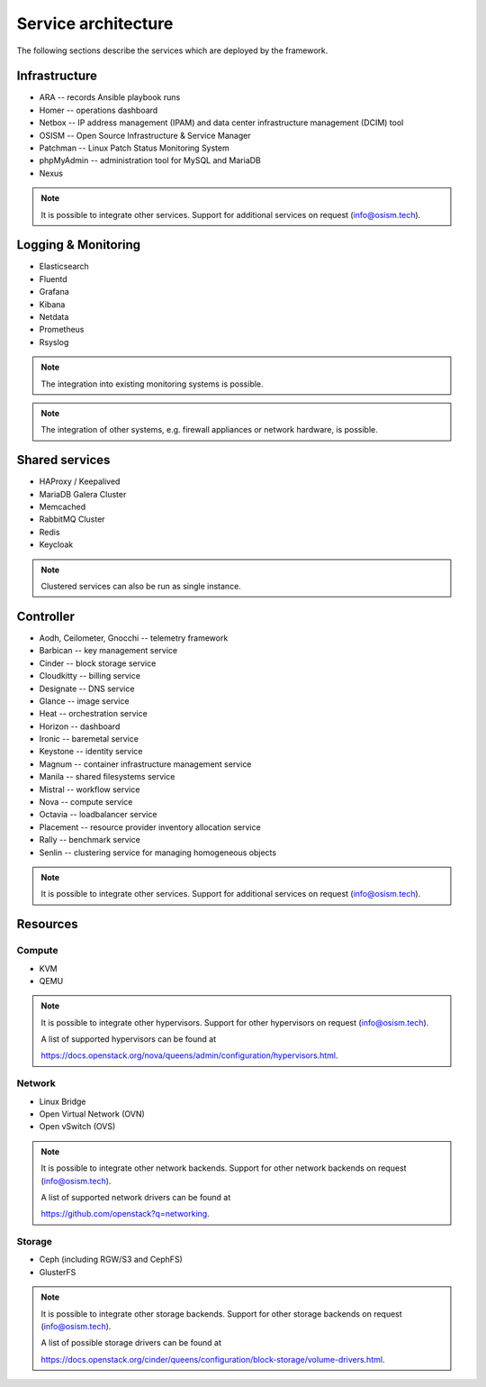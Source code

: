 ====================
Service architecture
====================

The following sections describe the services which are deployed by the framework.

Infrastructure
==============

* ARA -- records Ansible playbook runs
* Homer -- operations dashboard
* Netbox -- IP address management (IPAM) and data center infrastructure management (DCIM) tool
* OSISM -- Open Source Infrastructure & Service Manager
* Patchman -- Linux Patch Status Monitoring System
* phpMyAdmin -- administration tool for MySQL and MariaDB
* Nexus

.. note::

   It is possible to integrate other services. Support for additional services on request (info@osism.tech).

Logging & Monitoring
====================

* Elasticsearch
* Fluentd
* Grafana
* Kibana
* Netdata
* Prometheus
* Rsyslog

.. note::

   The integration into existing monitoring systems is possible.

.. note::

   The integration of other systems, e.g. firewall appliances or network hardware, is possible.

Shared services
===============

* HAProxy / Keepalived
* MariaDB Galera Cluster
* Memcached
* RabbitMQ Cluster
* Redis
* Keycloak

.. note::

   Clustered services can also be run as single instance.

Controller
==========

* Aodh, Ceilometer, Gnocchi -- telemetry framework
* Barbican -- key management service
* Cinder -- block storage service
* Cloudkitty -- billing service
* Designate -- DNS service
* Glance -- image service
* Heat -- orchestration service
* Horizon -- dashboard
* Ironic -- baremetal service
* Keystone -- identity service
* Magnum -- container infrastructure management service
* Manila -- shared filesystems service
* Mistral -- workflow service
* Nova -- compute service
* Octavia -- loadbalancer service
* Placement -- resource provider inventory allocation service
* Rally -- benchmark service
* Senlin -- clustering service for managing homogeneous objects

.. note::

   It is possible to integrate other services. Support for additional services on request (info@osism.tech).

Resources
=========

Compute
-------

* KVM
* QEMU

.. note::

   It is possible to integrate other hypervisors. Support for other hypervisors on request (info@osism.tech).

   A list of supported hypervisors can be found at

   https://docs.openstack.org/nova/queens/admin/configuration/hypervisors.html.

Network
-------

* Linux Bridge
* Open Virtual Network (OVN)
* Open vSwitch (OVS)

.. note::

   It is possible to integrate other network backends. Support for other network backends on request (info@osism.tech).

   A list of supported network drivers can be found at

   https://github.com/openstack?q=networking.

Storage
-------

* Ceph (including RGW/S3 and CephFS)
* GlusterFS

.. note::

   It is possible to integrate other storage backends. Support for other storage backends on request (info@osism.tech).

   A list of possible storage drivers can be found at

   https://docs.openstack.org/cinder/queens/configuration/block-storage/volume-drivers.html.
